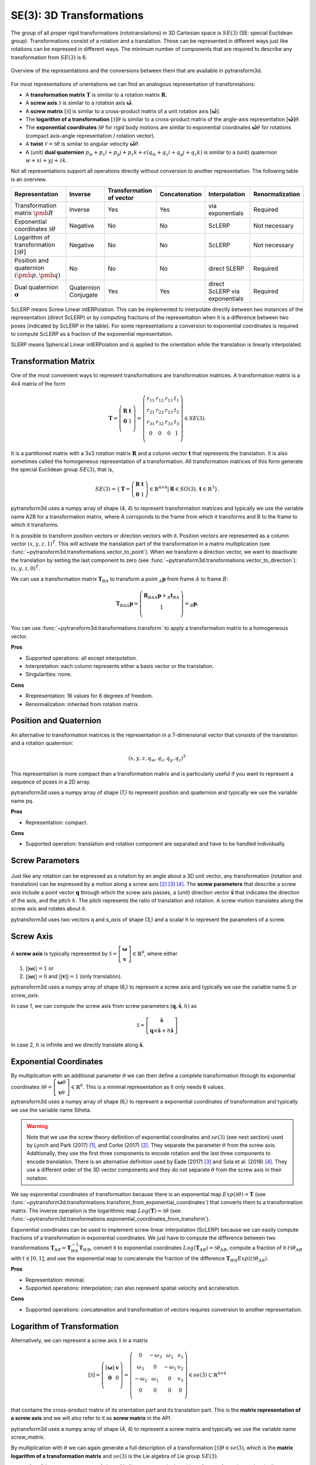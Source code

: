 =========================
SE(3): 3D Transformations
=========================

The group of all proper rigid transformations (rototranslations) in
3D Cartesian space is :math:`SE(3)` (SE: special Euclidean group).
Transformations consist of a rotation and a translation. Those can be
represented in different ways just like rotations can be expressed
in different ways. The minimum number of components that are required to
describe any transformation from :math:`SE(3)` is 6.

.. figure:: ../_static/transformations.png
   :alt: Conversions between representations of transformations
   :width: 50%
   :align: center

   Overview of the representations and the conversions between them that are
   available in pytransform3d.

For most representations of orientations we can find
an analogous representation of transformations:

* A **transformation matrix** :math:`\boldsymbol T` is similar to a rotation
  matrix :math:`\boldsymbol R`.
* A **screw axis** :math:`\mathcal S` is similar to a rotation axis
  :math:`\hat{\boldsymbol{\omega}}`.
* A **screw matrix** :math:`\left[\mathcal{S}\right]` is similar to
  a cross-product matrix of a unit rotation axis
  :math:`\left[\hat{\boldsymbol{\omega}}\right]`.
* The **logarithm of a transformation** :math:`\left[\mathcal{S}\right] \theta`
  is similar to a cross-product matrix of the angle-axis representation
  :math:`\left[\hat{\boldsymbol{\omega}}\right] \theta`.
* The **exponential coordinates** :math:`\mathcal{S} \theta` for rigid body
  motions are similar to exponential coordinates
  :math:`\hat{\boldsymbol{\omega}} \theta` for rotations (compact axis-angle
  representation / rotation vector).
* A **twist** :math:`\mathcal V = \mathcal{S} \dot{\theta}` is similar to
  angular velocity :math:`\hat{\boldsymbol{\omega}} \dot{\theta}`.
* A (unit) **dual quaternion**
  :math:`p_w + p_x i + p_y j + p_z k + \epsilon (q_w + q_x i + q_y j + q_z k)`
  is similar to a (unit) quaternion :math:`w + x i + y j + z k`.

Not all representations support all operations directly without conversion to
another representation. The following table is an overview.

+----------------------------------------+------------+--------------------------+---------------+------------------+-----------------+
| Representation                         | Inverse    | Transformation of vector | Concatenation | Interpolation    | Renormalization |
+========================================+============+==========================+===============+==================+=================+
| Transformation matrix                  | Inverse    | Yes                      | Yes           | via exponentials | Required        |
| :math:`\pmb{R}`                        |            |                          |               |                  |                 |
+----------------------------------------+------------+--------------------------+---------------+------------------+-----------------+
| Exponential coordinates                | Negative   | No                       | No            | ScLERP           | Not necessary   |
| :math:`\mathcal{S}\theta`              |            |                          |               |                  |                 |
+----------------------------------------+------------+--------------------------+---------------+------------------+-----------------+
| Logarithm of transformation            | Negative   | No                       | No            | ScLERP           | Not necessary   |
| :math:`\left[\mathcal{S}\theta\right]` |            |                          |               |                  |                 |
+----------------------------------------+------------+--------------------------+---------------+------------------+-----------------+
| Position and quaternion                | No         | No                       | No            | direct SLERP     | Required        |
| :math:`(\pmb{p}, \pmb{q})`             |            |                          |               |                  |                 |
+----------------------------------------+------------+--------------------------+---------------+------------------+-----------------+
| Dual quaternion                        | Quaternion | Yes                      | Yes           | direct ScLERP    | Required        |
| :math:`\boldsymbol{\sigma}`            | Conjugate  |                          |               | via exponentials |                 |
+----------------------------------------+------------+--------------------------+---------------+------------------+-----------------+

ScLERP means Screw Linear intERPolation. This can be implemented to
interpolate directly between two instances of the representation
(direct ScLERP) or by computing fractions of the representation when it is a
difference between two poses (indicated by ScLERP in the table). For
some representations a conversion to exponential coordinates is required to
compute ScLERP as a fraction of the exponential representation.

SLERP means Spherical Linear intERPolation and is applied to the orientation
while the translation is linearly interpolated.

---------------------
Transformation Matrix
---------------------

One of the most convenient ways to represent transformations are
transformation matrices. A transformation matrix is a 4x4 matrix of
the form

.. math::

    \boldsymbol T =
    \left( \begin{array}{cc}
        \boldsymbol R & \boldsymbol t\\
        \boldsymbol 0 & 1\\
    \end{array} \right)
    =
    \left(
    \begin{matrix}
    r_{11} & r_{12} & r_{13} & t_1\\
    r_{21} & r_{22} & r_{23} & t_2\\
    r_{31} & r_{32} & r_{33} & t_3\\
    0 & 0 & 0 & 1\\
    \end{matrix}
    \right)
    \in SE(3).

It is a partitioned matrix with a 3x3 rotation matrix :math:`\boldsymbol R`
and a column vector :math:`\boldsymbol t` that represents the translation.
It is also sometimes called the homogeneous representation of a transformation.
All transformation matrices of this form generate the special Euclidean group
:math:`SE(3)`, that is,

.. math::

    SE(3) = \{ \boldsymbol{T} = \left(
    \begin{array}{cc}
    \boldsymbol{R} & \boldsymbol{t}\\
    \boldsymbol{0} & 1
    \end{array}
    \right) \in \mathbb{R}^{4 \times 4}
    | \boldsymbol{R} \in SO(3), \boldsymbol{t} \in \mathbb{R}^3 \}.

pytransform3d uses a numpy array of shape (4, 4) to represent transformation
matrices and typically we use the variable name A2B for a transformation
matrix, where A corrsponds to the frame from which it transforms and B to
the frame to which it transforms.

It is possible to transform position vectors or direction vectors with it.
Position vectors are represented as a column vector
:math:`\left( x,y,z,1 \right)^T`.
This will activate the translation part of the transformation in a matrix
multiplication (see :func:`~pytransform3d.transformations.vector_to_point`).
When we transform a direction vector, we want to deactivate the translation by
setting the last component to zero (see
:func:`~pytransform3d.transformations.vector_to_direction`):
:math:`\left( x,y,z,0 \right)^T`.

We can use a transformation matrix :math:`\boldsymbol T_{BA}` to transform a
point :math:`{_A}\boldsymbol{p}` from frame :math:`A` to frame :math:`B`:

.. math::

    \boldsymbol{T}_{BA} {_A}\boldsymbol{p} =
    \left( \begin{array}{c}
        \boldsymbol{R}_{BA} {_A}\boldsymbol{p} + {_B}\boldsymbol{t}_{BA}\\
        1\\
    \end{array} \right) =
    {_B}\boldsymbol{p}.

You can use :func:`~pytransform3d.transformations.transform` to apply a
transformation matrix to a homogeneous vector.

**Pros**

* Supported operations: all except interpolation.
* Interpretation: each column represents either a basis vector or the
  translation.
* Singularities: none.

**Cons**

* Rrepresentation: 16 values for 6 degrees of freedom.
* Renormalization: inherited from rotation matrix.

-----------------------
Position and Quaternion
-----------------------

An alternative to transformation matrices is the representation in a
7-dimensional vector that consists of the translation and a rotation
quaternion:

.. math::

    \left( x, y, z, q_w, q_x, q_y, q_z \right)^T

This representation is more compact than a transformation matrix and is
particularly useful if you want to represent a sequence of poses in
a 2D array.

pytransform3d uses a numpy array of shape (7,) to represent position and
quaternion and typically we use the variable name pq.

**Pros**

* Representation: compact.

**Cons**

* Supported operation: translation and rotation component are separated and
  have to be handled individually.

----------------
Screw Parameters
----------------

.. figure:: ../_auto_examples/plots/images/sphx_glr_plot_screw_001.png
   :target: ../_auto_examples/plots/plot_screw.html
   :width: 70%
   :align: center

Just like any rotation can be expressed as a rotation by an angle about a
3D unit vector, any transformation (rotation and translation) can be expressed
by a motion along a screw axis [2]_ [3]_ [4]_. The **screw parameters** that
describe a screw axis include a point vector :math:`\boldsymbol{q}` through
which the screw axis passes, a (unit) direction vector
:math:`\hat{\boldsymbol{s}}` that
indicates the direction of the axis, and the pitch :math:`h`. The pitch
represents the ratio of translation and rotation. A screw motion translates
along the screw axis and rotates about it.

pytransform3d uses two vectors q and `s_axis` of shape (3,) and a scalar
h to represent the parameters of a screw.

.. image:: ../_static/screw_axis.png
   :alt: Screw axis
   :width: 50%
   :align: center

----------
Screw Axis
----------

A **screw axis** is typically represented by
:math:`\mathcal{S} = \left[\begin{array}{c}\boldsymbol{\omega}\\\boldsymbol{v}\end{array}\right] \in \mathbb{R}^6`,
where either

1. :math:`||\boldsymbol{\omega}|| = 1` or
2. :math:`||\boldsymbol{\omega}|| = 0` and :math:`||\boldsymbol{v}|| = 1`
   (only translation).

pytransform3d uses a numpy array of shape (6,) to represent a screw axis
and typically we use the variable name S or `screw_axis`.

In case 1, we can compute the screw axis from screw parameters
:math:`(\boldsymbol{q}, \hat{\boldsymbol{s}}, h)` as

.. math::

    \mathcal{S} = \left[ \begin{array}{c}\hat{\boldsymbol{s}} \\ \boldsymbol{q} \times \hat{\boldsymbol{s}} + h \hat{\boldsymbol{s}}\end{array} \right]

In case 2, :math:`h` is infinite and we directly translate along :math:`\hat{\boldsymbol{s}}`.

-----------------------
Exponential Coordinates
-----------------------

By multiplication with an additional parameter :math:`\theta` we can then
define a complete transformation through its exponential coordinates
:math:`\mathcal{S} \theta = \left[\begin{array}{c}\boldsymbol{\omega}\theta\\\boldsymbol{v}\theta\end{array}\right] \in \mathbb{R}^6`.
This is a minimal representation as it only needs 6 values.

pytransform3d uses a numpy array of shape (6,) to represent a exponential
coordinates of transformation and typically we use the variable name Stheta.

.. warning::

    Note that we use the screw theory definition of exponential coordinates
    and :math:`se(3)` (see next section) used by Lynch and Park (2017) [1]_,
    and Corke (2017) [2]_. They separate the parameter :math:`\theta` from
    the screw axis. Additionally, they use the first three components to encode
    rotation and the last three components to encode translation. There is an
    alternative definition used by Eade (2017) [3]_ and Sola et al. (2018)
    [4]_. They use a different order of the 3D vector components and they do
    not separate :math:`\theta` from the screw axis in their notation.

We say exponential coordinates of transformation because there is an
exponential map :math:`Exp(\mathcal{S}\theta) = \boldsymbol{T}` (see
:func:`~pytransform3d.transformations.transform_from_exponential_coordinates`)
that converts them to a transformation matrix. The inverse operation is the
logarithmic map :math:`Log(\boldsymbol{T}) = \mathcal{S}\theta` (see
:func:`~pytransform3d.transformations.exponential_coordinates_from_transform`).

Exponential coordinates can be used to implement screw linear interpolation
(ScLERP) because we can easily compute fractions of a transformation in
exponential coordinates. We just have to compute the difference between two
transformations
:math:`\boldsymbol{T}_{AB} = \boldsymbol{T}^{-1}_{WA}\boldsymbol{T}_{WB}`,
convert it to exponential coordinates
:math:`Log(\boldsymbol{T}_{AB}) = \mathcal{S}\theta_{AB}`, compute a fraction
of it :math:`t\mathcal{S}\theta_{AB}` with :math:`t \in [0, 1]`, and use the
exponential map to concatenate the fraction of the difference
:math:`\boldsymbol{T}_{WA} Exp(t\mathcal{S}\theta_{AB})`.

**Pros**

* Representation: minimal.
* Supported operations: interpolation; can also represent spatial velocity and
  acceleration.

**Cons**

* Supported operations: concatenation and transformation of vectors requires
  conversion to another representation.

---------------------------
Logarithm of Transformation
---------------------------

Alternatively, we can represent a screw axis :math:`\mathcal S` in a matrix

.. math::

    \left[\mathcal S\right]
    =
    \left( \begin{array}{cc}
        \left[\boldsymbol{\omega}\right] & \boldsymbol v\\
        \boldsymbol 0 & 0\\
    \end{array} \right)
    =
    \left(
    \begin{matrix}
    0 & -\omega_3 & \omega_2 & v_1\\
    \omega_3 & 0 & -\omega_1 & v_2\\
    -\omega_2 & \omega_1 & 0 & v_3\\
    0 & 0 & 0 & 0\\
    \end{matrix}
    \right)
    \in se(3) \subset \mathbb{R}^{4 \times 4}

that contains the cross-product matrix of its orientation part and its
translation part. This is the **matrix representation of a screw axis** and
we will also refer to it as **screw matrix** in the API.

pytransform3d uses a numpy array of shape (4, 4) to represent a screw matrix
and typically we use the variable name `screw_matrix`.

By multiplication with :math:`\theta` we can again generate a full
description of a transformation
:math:`\left[\mathcal{S}\right] \theta \in se(3)`, which is the **matrix
logarithm of a transformation matrix** and :math:`se(3)` is the Lie
algebra of Lie group :math:`SE(3)`.

pytransform3d uses a numpy array of shape (4, 4) to represent the logarithm
of a transformation and typically we use the variable name `transform_log`.

We say logarithm of transformation because there is an
exponential map :math:`\exp(\left[\mathcal{S}\right]\theta) = \boldsymbol{T}`
(see :func:`~pytransform3d.transformations.transform_from_transform_log`)
that converts it to a transformation matrix. The inverse operation is the
logarithmic map :math:`\log(\boldsymbol{T}) = \left[\mathcal{S}\right]\theta`
(see :func:`~pytransform3d.transformations.transform_log_from_transform`).

The logarithm of transformation can be used to implement screw linear
interpolation (ScLERP) because we can easily compute fractions of a
transformation. We just have to compute the difference between two
transformations
:math:`\boldsymbol{T}_{AB} = \boldsymbol{T}^{-1}_{WA}\boldsymbol{T}_{WB}`,
convert it to the logarithm
:math:`\log(\boldsymbol{T}_{AB}) = \left[\mathcal{S}\right]\theta_{AB}`,
compute a fraction of it :math:`t\left[\mathcal{S}\right]\theta_{AB}` with
:math:`t \in [0, 1]`, and use the exponential map to concatenate the fraction
of the difference
:math:`\boldsymbol{T}_{WA} \exp(t\left[\mathcal{S}\right]\theta_{AB})`.

-----
Twist
-----

We call spatial velocity (translation and rotation) **twist**. Similarly
to the matrix logarithm, a twist :math:`\mathcal{V} = \mathcal{S} \dot{\theta}`
is described by a screw axis :math:`\mathcal S` and a scalar
:math:`\dot{\theta}` and
:math:`\left[\mathcal{V}\right] = \left[\mathcal{S}\right] \dot{\theta} \in se(3)`
is the matrix representation of a twist.

----------------
Dual Quaternions
----------------

Similarly to unit quaternions for rotations, unit dual quaternions are
an alternative to represent transformations [5]_ [6]_ [7]_. They support
similar operations as transformation matrices.

A dual quaternion consists of a real quaternion and a dual quaternion:

.. math::

    \boldsymbol{\sigma} = \boldsymbol{p} + \epsilon \boldsymbol{q}
    = p_w + p_x i + p_y j + p_z k + \epsilon (q_w + q_x i + q_y j + q_z k),

where :math:`\epsilon^2 = 0` and :math:`\epsilon \neq 0`.
We use unit dual quaternions to represent
transformations. In this case, the real quaternion is a unit quaternion
and the dual quaternion is orthogonal to the real quaternion.
The real quaternion is used to represent the rotation and the dual
quaternion contains information about the rotation and translation.

Dual quaternions support similar operations as transformation matrices:
inversion through the conjugate of the two individual quaternions
:func:`~pytransform3d.transformations.dq_q_conj`, concatenation
through :func:`~pytransform3d.transformations.concatenate_dual_quaternions`,
and transformation of a point by
:func:`~pytransform3d.transformations.dq_prod_vector`.
They can be renormalized efficiently (with
:func:`~pytransform3d.transformations.check_dual_quaternion`), and
interpolation between two dual quaternions is possible (with
:func:`~pytransform3d.transformations.dual_quaternion_sclerp`).

.. warning::

    The unit dual quaternions
    :math:`\boldsymbol{\sigma} = \boldsymbol{p} + \epsilon \boldsymbol{q}` and
    :math:`-\boldsymbol{\sigma}` represent exactly the same transformation.

The reason for this ambiguity is that the real quaternion
:math:`\boldsymbol{p}` represents the orientation component, the dual
quaternion encodes the translation component as
:math:`\boldsymbol{q} = 0.5 \boldsymbol{t} \boldsymbol{p}`, where
:math:`\boldsymbol{t}` is a quaternion with the translation in the vector
component and the scalar 0, and rotation quaternions have the same ambiguity.

**Pros**

* Representation: compact.
* Renormalization: cheap in comparison to transformation matrix.
* Supported operations: all, including interpolation with ScLERP.
* Computational efficiency: the dual quaternion product is slightly
  cheaper than the matrix product.
* Singularities: none.

**Cons**

* Interpretation: not straightforward.
* Ambiguities: double cover.

----------
References
----------

.. [1] Lynch, K. M., Park, F. C. (2017). Modern Robotics.
   http://hades.mech.northwestern.edu/index.php/Modern_Robotics
.. [2] Corke, P. (2017). Robotics, Vision and Control, 2nd Edition,
   https://link.springer.com/book/10.1007/978-3-319-54413-7
.. [3] Eade, E. (2017). Lie Groups for 2D and 3D Transformations.
   https://ethaneade.com/lie.pdf
.. [4] Sola, J., Deray, J., Atchuthan, D. (2018).
   A micro Lie theory for state estimation in robotics. Technical Report.
   http://www.iri.upc.edu/files/scidoc/2089-A-micro-Lie-theory-for-state-estimation-in-robotics.pdf
.. [5] Wikipedia: Dual Quaternion.
   https://en.wikipedia.org/wiki/Dual_quaternion
.. [6] Jia, Y.-B.: Dual Quaternions.
   https://faculty.sites.iastate.edu/jia/files/inline-files/dual-quaternion.pdf
.. [7] Kenwright, B. (2012). A Beginners Guide to Dual-Quaternions: What They
   Are, How They Work, and How to Use Them for 3D Character Hierarchies. In
   20th International Conference in Central Europe on Computer Graphics,
   Visualization and Computer Vision.
   http://wscg.zcu.cz/WSCG2012/!_WSCG2012-Communications-1.pdf

